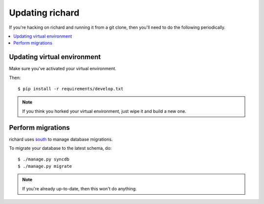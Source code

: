 ==================
 Updating richard
==================

If you're hacking on richard and running it from a git clone, then you'll
need to do the following periodically.


.. contents::
   :local:


Updating virtual environment
============================

Make sure you've activated your virtual environment.

Then::

    $ pip install -r requirements/develop.txt


.. Note::

   If you think you horked your virtual environment, just wipe it and
   build a new one.


Perform migrations
==================

richard uses `south <http://south.aeracode.org/>`_ to manage database
migrations.

To migrate your database to the latest schema, do::

    $ ./manage.py syncdb
    $ ./manage.py migrate


.. Note::

   If you're already up-to-date, then this won't do anything.
